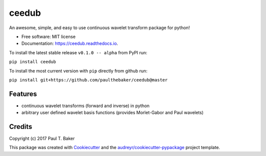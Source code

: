 ======
ceedub
======
|py27| |py35| |py36|

.. |py27| image:: https://img.shields.io/badge/python-2.7-blue.svg
.. |py35| image:: https://img.shields.io/badge/python-3.5-blue.svg
.. |py36| image:: https://img.shields.io/badge/python-3.6-blue.svg

.. image:: https://img.shields.io/pypi/v/ceedub.svg
        :target: https://pypi.python.org/pypi/ceedub
        :alt: PyPI status

.. image:: https://img.shields.io/travis/paulthebaker/ceedub.svg
        :target: https://travis-ci.org/paulthebaker/ceedub
        :alt: Build Status

.. image:: https://readthedocs.org/projects/ceedub/badge/?version=latest
        :target: https://ceedub.readthedocs.io/en/latest/?badge=latest
        :alt: Documentation Status

.. image:: https://pyup.io/repos/github/paulthebaker/ceedub/shield.svg
     :target: https://pyup.io/repos/github/paulthebaker/ceedub/
     :alt: Developement Tool Updates


An awesome, simple, and easy to use continuous wavelet transform package for python!


* Free software: MIT license
* Documentation: https://ceedub.readthedocs.io.

To install the latest stable release ``v0.1.0 -- alpha`` from PyPI run:

``pip install ceedub``

To install the most current version with ``pip`` directly from github run:

``pip install git+https://github.com/paulthebaker/ceedub@master``

Features
--------

* continuous wavelet transforms (forward and inverse) in python
* arbitrary user defined wavelet basis functions (provides Morlet-Gabor and Paul wavelets)

Credits
---------

Copyright (c) 2017 Paul T. Baker

This package was created with Cookiecutter_ and the `audreyr/cookiecutter-pypackage`_ project template.

.. _Cookiecutter: https://github.com/audreyr/cookiecutter
.. _`audreyr/cookiecutter-pypackage`: https://github.com/audreyr/cookiecutter-pypackage

